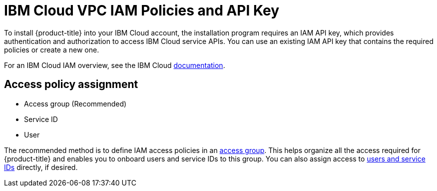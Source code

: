 // Module included in the following assemblies:
//
// installing/installing_ibm_cloud_public/installing-ibm-cloud-account.adoc
// installing/installing_ibm_powervs/installing-ibm-cloud-account-power-vs.adoc

ifeval::["{context}" == "installing-ibm-cloud-account"]
:ibm-vpc:
endif::[]
ifeval::["{context}" == "installing-ibm-cloud-account-power-vs"]
:ibm-power-vs:
endif::[]

:_content-type: CONCEPT
[id="installation-ibm-cloud-iam-policies-api-key_{context}"]
= IBM Cloud VPC IAM Policies and API Key

To install {product-title} into your IBM Cloud account, the installation program requires an IAM API key, which provides authentication and authorization to access IBM Cloud service APIs. You can use an existing IAM API key that contains the required policies or create a new one.

For an IBM Cloud IAM overview, see the IBM Cloud link:https://cloud.ibm.com/docs/account?topic=account-iamoverview[documentation].

ifdef::ibm-vpc[]
[id="required-access-policies-ibm-cloud_{context}"]
== Required access policies

You must assign the required access policies to your IBM Cloud account.

.Required access policies
[cols="1,2,2,2,3",options="header"]
|===
|Service type |Service |Access policy scope |Platform access |Service access

|Account management
|IAM Identity Service
|All resources or a subset of resources ^[1]^
|Editor, Operator, Viewer, Administrator
|Service ID creator

|Account management ^[2]^
|Identity and Access Management
|All resources
|Editor, Operator, Viewer, Administrator
|

|Account management
|Resource group only
|All resource groups in the account
|Administrator
|

|IAM services
|Cloud Object Storage
|All resources or a subset of resources ^[1]^
|Editor, Operator, Viewer, Administrator
|Reader, Writer, Manager, Content Reader, Object Reader, Object Writer

|IAM services
|Internet Services
|All resources or a subset of resources ^[1]^
|Editor, Operator, Viewer, Administrator
|Reader, Writer, Manager

|IAM services
|DNS Services
|All resources or a subset of resources ^[1]^
|Editor, Operator, Viewer, Administrator
|Reader, Writer, Manager


|IAM services
|VPC Infrastructure Services
|All resources or a subset of resources ^[1]^
|Editor, Operator, Viewer, Administrator
|Reader, Writer, Manager
|===
[.small]
--
1. The policy access scope should be set based on how granular you want to assign access. The scope can be set to *All resources* or *Resources based on selected attributes*.
2. Optional: This access policy is only required if you want the installation program to create a resource group. For more information about resource groups, see the IBM link:https://cloud.ibm.com/docs/account?topic=account-rgs[documentation].
--
//TODO: IBM confirmed current values in the table above. They hope to provide more guidance on possibly scoping down the permissions (related to resource group actions).
endif::ibm-vpc[]

ifdef::ibm-power-vs[]
[id="pre-requisite-permissions-ibm-cloud_{context}"]
== Pre-requisite permissions

.Pre-requisite permissions
[cols="1,2",options="header"]
|===
|Role |Access

|Viewer, Operator, Editor, Administrator, Reader, Writer, Manager
|Internet Services service in <resource_group> resource group

|Viewer, Operator, Editor, Administrator, User API key creator, Service ID creator
|IAM Identity Service service

|Viewer, Operator, Administrator, Editor, Reader, Writer, Manager, Console Administrator
|VPC Infrastructure Services service in <resource_group> resource group

|Viewer
|Resource Group: Access to view the resource group itself. The resource type should equal `Resource group`, with a value of <your_resource_group_name>.
|===

[id="cluster-creation-permissions-ibm-cloud_{context}"]
== Cluster-creation permissions

.Cluster-creation permissions
[cols="1,2",options="header"]
|===
|Role |Access

|Viewer
|<resource_group> (Resource Group Created for Your Team)

|Viewer, Operator, Editor, Reader, Writer, Manager
|All service in Default resource group

|Viewer, Reader
|Internet Services service

|Viewer, Operator, Reader, Writer, Manager, Content Reader, Object Reader, Object Writer, Editor
|Cloud Object Storage service

|Viewer
|Default resource group: The resource type should equal `Resource group`, with a value of `Default`. If your account administrator changed your account's default resource group to something other than Default, use that value instead.

|Viewer, Operator, Editor, Reader, Manager
|Power Systems Virtual Server service in <resoure_group> resource group

|Viewer, Operator, Editor, Reader, Writer, Manager, Administrator
|Internet Services service in <resource_group> resource group: CIS functional scope string equals reliability

|Viewer, Operator, Editor
|Direct Link service

|Viewer, Operator, Editor, Administrator, Reader, Writer, Manager, Console Administrator
|VPC Infrastructure Services service <resource_group> resource group
|===
endif::ibm-power-vs[]

[id="access-policy-assignment-ibm-cloud_{context}"]
== Access policy assignment

ifdef::ibm-vpc[]
In IBM Cloud VPC IAM, access policies can be attached to different subjects:
endif::ibm-vpc[]
ifdef::ibm-power-vs[]
In IBM Cloud IAM, access policies can be attached to different subjects:
endif::ibm-power-vs[]

* Access group (Recommended)
* Service ID
* User

The recommended method is to define IAM access policies in an link:https://cloud.ibm.com/docs/account?topic=account-groups[access group]. This helps organize all the access required for {product-title} and enables you to onboard users and service IDs to this group. You can also assign access to link:https://cloud.ibm.com/docs/account?topic=account-assign-access-resources[users and service IDs] directly, if desired.

ifeval::["{context}" == "installing-ibm-cloud-account"]
:!ibm-vpc:
endif::[]
ifeval::["{context}" == "installing-ibm-cloud-account-power-vs"]
:!ibm-power-vs:
endif::[]
